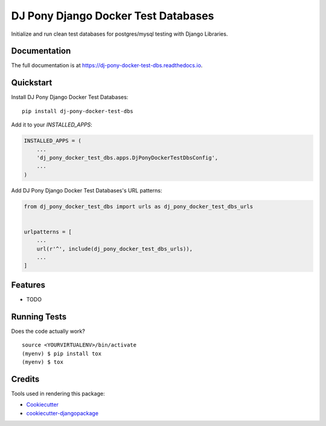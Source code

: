 =============================
DJ Pony Django Docker Test Databases
=============================

.. image:: https://badge.fury.io/py/dj-pony-docker-test-dbs.svg
    :target: https://badge.fury.io/py/dj-pony-docker-test-dbs

.. image:: https://travis-ci.org/techdragon/dj-pony-docker-test-dbs.svg?branch=master
    :target: https://travis-ci.org/techdragon/dj-pony-docker-test-dbs

.. image:: https://codecov.io/gh/techdragon/dj-pony-docker-test-dbs/branch/master/graph/badge.svg
    :target: https://codecov.io/gh/techdragon/dj-pony-docker-test-dbs

Initialize and run clean test databases for postgres/mysql testing with Django Libraries.

Documentation
-------------

The full documentation is at https://dj-pony-docker-test-dbs.readthedocs.io.

Quickstart
----------

Install DJ Pony Django Docker Test Databases::

    pip install dj-pony-docker-test-dbs

Add it to your `INSTALLED_APPS`:

.. code-block:: python

    INSTALLED_APPS = (
        ...
        'dj_pony_docker_test_dbs.apps.DjPonyDockerTestDbsConfig',
        ...
    )

Add DJ Pony Django Docker Test Databases's URL patterns:

.. code-block:: python

    from dj_pony_docker_test_dbs import urls as dj_pony_docker_test_dbs_urls


    urlpatterns = [
        ...
        url(r'^', include(dj_pony_docker_test_dbs_urls)),
        ...
    ]

Features
--------

* TODO

Running Tests
-------------

Does the code actually work?

::

    source <YOURVIRTUALENV>/bin/activate
    (myenv) $ pip install tox
    (myenv) $ tox

Credits
-------

Tools used in rendering this package:

*  Cookiecutter_
*  `cookiecutter-djangopackage`_

.. _Cookiecutter: https://github.com/audreyr/cookiecutter
.. _`cookiecutter-djangopackage`: https://github.com/pydanny/cookiecutter-djangopackage
